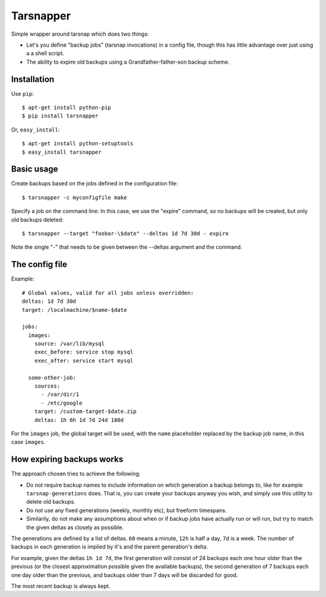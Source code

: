 ==========
Tarsnapper
==========

Simple wrapper around tarsnap which does two things:

- Let's you define "backup jobs" (tarsnap invocations) in a config file,
  though this has little advantage over just using a a shell script.

- The ability to expire old backups using a Grandfather-father-son backup
  scheme.


Installation
============

Use ``pip``::

    $ apt-get install python-pip
    $ pip install tarsnapper


Or, ``easy_install``::

    $ apt-get install python-setuptools
    $ easy_install tarsnapper


Basic usage
===========

Create backups based on the jobs defined in the configuration file::

    $ tarsnapper -c myconfigfile make

Specify a job on the command line: In this case, we use the "expire"
command, so no backups will be created, but only old backups deleted::

    $ tarsnapper --target "foobar-\$date" --deltas 1d 7d 30d - expire

Note the single "-" that needs to be given between the --deltas argument
and the command.


The config file
===============

Example::

    # Global values, valid for all jobs unless overridden:
    deltas: 1d 7d 30d
    target: /localmachine/$name-$date

    jobs:
      images:
        source: /var/lib/mysql
        exec_before: service stop mysql
        exec_after: service start mysql

      some-other-job:
        sources:
          - /var/dir/1
          - /etc/google
        target: /custom-target-$date.zip
        deltas: 1h 6h 1d 7d 24d 180d

For the ``images`` job, the global target will be used, with the ``name``
placeholder replaced by the backup job name, in this case ``images``.


How expiring backups works
==========================

The approach chosen tries to achieve the following:

* Do not require backup names to include information on which generation
  a backup belongs to, like for example ``tarsnap-generations`` does.
  That is, you can create your backups anyway you wish, and simply use
  this utility to delete old backups.

* Do not use any fixed generations (weekly, monthly etc), but freeform
  timespans.

* Similarily, do not make any assumptions about when or if backup jobs
  have actually run or will run, but try to match the given deltas as
  closely as possible.

The generations are defined by a list of deltas. ``60`` means a minute,
``12h`` is half a day, ``7d`` is a week. The number of backups in each
generation is implied by it's and the parent generation's delta.

For example, given the deltas ``1h 1d 7d``, the first generation will
consist of 24 backups each one hour older than the previous (or the closest
approximation possible given the available backups), the second generation
of 7 backups each one day older than the previous, and backups older than
7 days will be discarded for good.

The most recent backup is always kept.
